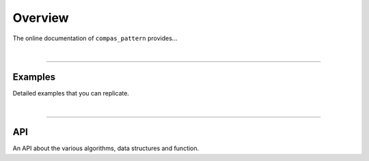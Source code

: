 ********************************************************************************
Overview
********************************************************************************

The online documentation of ``compas_pattern`` provides...

|

----


Examples
========

Detailed examples that you can replicate.

|

----


API
===

An API about the various algorithms, data structures and function.

